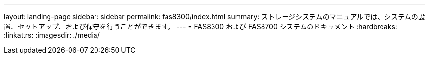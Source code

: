 ---
layout: landing-page 
sidebar: sidebar 
permalink: fas8300/index.html 
summary: ストレージシステムのマニュアルでは、システムの設置、セットアップ、および保守を行うことができます。 
---
= FAS8300 および FAS8700 システムのドキュメント
:hardbreaks:
:linkattrs: 
:imagesdir: ./media/


